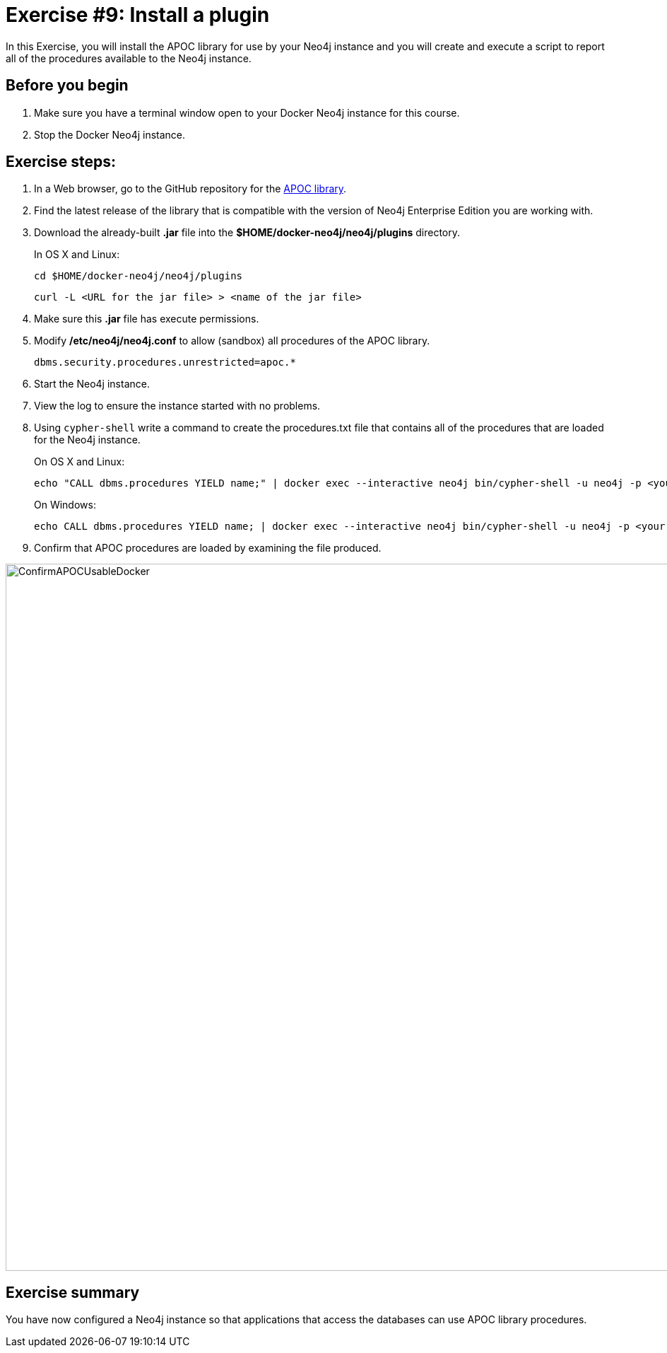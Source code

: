 = Exercise #9: Install a plugin
// for local preview
ifndef::imagesdir[:imagesdir: ../../images]

In this Exercise, you will install the APOC library for use by your Neo4j instance and you will create and execute a script to report all of the procedures available to the Neo4j instance.

== Before you begin

. Make sure you have a terminal window open to your Docker Neo4j instance for this course.
. Stop the Docker Neo4j instance.

== Exercise steps:

. In a Web browser, go to the GitHub repository for the https://github.com/neo4j-contrib/neo4j-apoc-procedures[APOC library].
. Find the latest release of the library that is compatible with the version of Neo4j Enterprise Edition you are working with.
. Download the already-built *.jar* file into the *$HOME/docker-neo4j/neo4j/plugins* directory.
+
In OS X and Linux:
+
[source,shell,role=noplay]
----
cd $HOME/docker-neo4j/neo4j/plugins
----
+
[source,shell,role=noplay]
----
curl -L <URL for the jar file> > <name of the jar file>
----
+
[start=4]
. Make sure this *.jar* file has execute permissions.
. Modify */etc/neo4j/neo4j.conf* to allow (sandbox) all procedures of the APOC library.
+

[source,config,role=noplay]
----
dbms.security.procedures.unrestricted=apoc.*
----

. Start the Neo4j instance.
. View the log to ensure the instance started with no problems.
. Using `cypher-shell` write a command to create the procedures.txt file that contains all of the procedures that are loaded for the Neo4j instance.
+
On OS X and Linux:
+
[source,shell,role=noplay]
----
echo "CALL dbms.procedures YIELD name;" | docker exec --interactive neo4j bin/cypher-shell -u neo4j -p <your password> --format plain --database maindb > $HOME/docker-neo4j/neo4j/logs/reports/procedures.txt
----
+
On Windows:
+
[source,shell,role=noplay]
----
echo CALL dbms.procedures YIELD name; | docker exec --interactive neo4j bin/cypher-shell -u neo4j -p <your password> --format plain --database maindb > %HOMEPATH%\docker-neo4j\neo4j\logs\reports\procedures.txt
----

[start=9]
. Confirm that APOC procedures are loaded by examining the file produced.

image::ConfirmAPOCUsableDocker.png[ConfirmAPOCUsableDocker,width=1000,align=center]

== Exercise summary

You have now configured a Neo4j instance so that applications that access the databases can use APOC library procedures.

